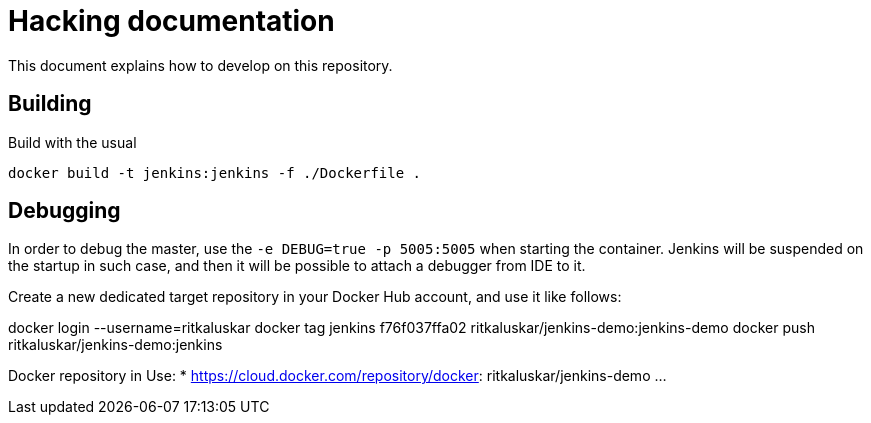 # Hacking documentation

This document explains how to develop on this repository.

## Building

Build with the usual

    docker build -t jenkins:jenkins -f ./Dockerfile .

## Debugging

In order to debug the master, use the `-e DEBUG=true -p 5005:5005` when starting the container.
Jenkins will be suspended on the startup in such case,
and then it will be possible to attach a debugger from IDE to it.


Create a new dedicated target repository in your Docker Hub account, and use it like follows:

docker login --username=ritkaluskar
docker tag jenkins f76f037ffa02 ritkaluskar/jenkins-demo:jenkins-demo
docker push ritkaluskar/jenkins-demo:jenkins

Docker repository in Use:
* https://cloud.docker.com/repository/docker: ritkaluskar/jenkins-demo
...